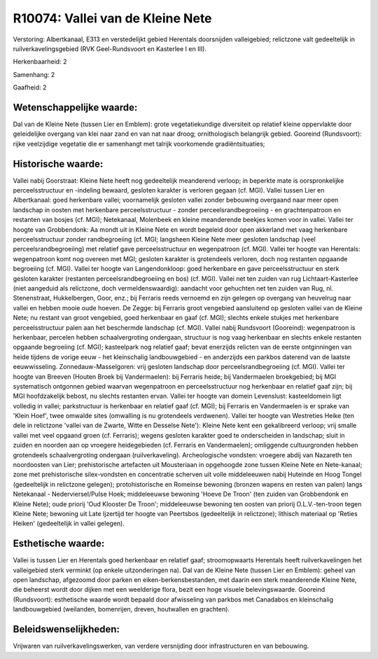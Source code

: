 R10074: Vallei van de Kleine Nete
=================================

Verstoring:
Albertkanaal, E313 en verstedelijkt gebied Herentals doorsnijden
valleigebied; relictzone valt gedeeltelijk in ruilverkavelingsgebied
(RVK Geel-Rundsvoort en Kasterlee I en III).

Herkenbaarheid: 2

Samenhang: 2

Gaafheid: 2


Wetenschappelijke waarde:
~~~~~~~~~~~~~~~~~~~~~~~~~

Dal van de Kleine Nete (tussen Lier en Emblem): grote
vegetatiekundige diversiteit op relatief kleine oppervlakte door
geleidelijke overgang van klei naar zand en van nat naar droog;
ornithologisch belangrijk gebied. Gooreind (Rundsvoort): rijke
veelzijdige vegetatie die er samenhangt met talrijk voorkomende
gradiëntsituaties;


Historische waarde:
~~~~~~~~~~~~~~~~~~~

Vallei nabij Goorstraat: Kleine Nete heeft nog gedeeltelijk
meanderend verloop; in beperkte mate is oorspronkelijke
perceelsstructuur en -indeling bewaard, gesloten karakter is verloren
gegaan (cf. MGI). Vallei tussen Lier en Albertkanaal: goed herkenbare
vallei; voornamelijk gesloten vallei zonder bebouwing overgaand naar
meer open landschap in oosten met herkenbare perceelsstructuur - zonder
perceelsrandbegroeiing - en grachtenpatroon en restanten van bosjes (cf.
MGI); Netekanaal, Molenbeek en kleine meanderende beekjes komen voor in
vallei. Vallei ter hoogte van Grobbendonk: Aa mondt uit in Kleine Nete
en wordt begeleid door open akkerland met vaag herkenbare
perceelsstructuur zonder randbegroeiing (cf. MGI; langsheen Kleine Nete
meer gesloten landschap (veel perceelsrandbegroeiing) met relatief gave
perceelsstructuur en wegenpatroon (cf. MGI). Vallei ter hoogte van
Herentals: wegenpatroon komt nog overeen met MGI; gesloten karakter is
grotendeels verloren, doch nog restanten opgaande begroeiing (cf. MGI).
Vallei ter hoogte van Langendonkloop: goed herkenbare en gave
perceelsstructuur en sterk gesloten karakter (restanten
perceelsrandbegroeiing en bos) (cf. MGI). Vallei net ten zuiden van rug
Lichtaart-Kasterlee (niet aangeduid als relictzone, doch
vermeldenswaardig): aandacht voor gehuchten net ten zuiden van Rug, nl.
Stenenstraat, Hukkelbergen, Goor, enz.; bij Ferraris reeds vernoemd en
zijn gelegen op overgang van heuvelrug naar vallei en hebben mooie oude
hoeven. De Zegge: bij Ferraris groot vengebied aansluitend op gesloten
vallei van de Kleine Nete; nu restant van groot vengebied, goed
herkenbaar en gaaf (cf. MGI); slechts enkele stukjes met herkenbare
perceelsstructuur palen aan het beschermde landschap (cf. MGI). Vallei
nabij Rundsvoort (Gooreind): wegenpatroon is herkenbaar, percelen hebben
schaalvergroting ondergaan, structuur is nog vaag herkenbaar en slechts
enkele restanten opgaande begroeiing (cf. MGI); kasteelpark nog relatief
gaaf; bevat enerzijds relicten van de eerste ontginningen van heide
tijdens de vorige eeuw - het kleinschalig landbouwgebied - en anderzijds
een parkbos daterend van de laatste eeuwwisseling.
Zonnedauw-Masselgoren: vrij gesloten landschap door
perceelsrandbegroeiing (cf. MGI). Vallei ter hoogte van Breeven (Houten
Broek bij Vandermaelen): bij Ferraris heide; bij Vandermaelen
broekgebied; bij MGI systematisch ontgonnen gebied waarvan wegenpatroon
en perceelsstructuur nog herkenbaar en relatief gaaf zijn; bij MGI
hoofdzakelijk bebost, nu slechts restanten ervan. Vallei ter hoogte van
domein Levenslust: kasteeldomein ligt volledig in vallei; parkstructuur
is herkenbaar en relatief gaaf (cf. MGI); bij Ferraris en Vandermaelen
is er sprake van 'Klein Hoef', twee omwalde sites (omwalling is nu
grotendeels verdwenen). Vallei ter hoogte van Westreties Heike (ten dele
in relictzone 'vallei van de Zwarte, Witte en Desselse Nete'): Kleine
Nete kent een gekalibreerd verloop; vrij smalle vallei met veel opgaand
groen (cf. Ferraris); wegens gesloten karakter goed te onderscheiden in
landschap; sluit in zuiden en noorden aan op vroegere heidegebieden (cf.
Ferraris en Vandermaelen); omliggende cultuurgronden hebben grotendeels
schaalvergroting ondergaan (ruilverkaveling). Archeologische vondsten:
vroegere abdij van Nazareth ten noordoosten van Lier; prehistorische
artefacten uit Mousteriaan in opgehoogde zone tussen Kleine Nete en
Nete-kanaal; zone met prehistorische silex-vondsten en concentratie
scherven uit volle middeleeuwen nabij Huteinde en Hoog Tongel
(gedeeltelijk in relictzone gelegen); protohistorische en Romeinse
bewoning (bronzen wapens en resten van palen) langs Netekanaal -
Nederviersel/Pulse Hoek; middeleeuwse bewoning 'Hoeve De Troon' (ten
zuiden van Grobbendonk en Kleine Nete); oude priorij 'Oud Klooster De
Troon'; middeleeuwse bewoning ten oosten van priorij O.L.V.-ten-troon
tegen Kleine Nete; bewoning uit Late Ijzertijd ter hoogte van Peertsbos
(gedeeltelijk in relictzone); lithisch materiaal op 'Reties Heiken'
(gedeeltelijk in vallei gelegen).


Esthetische waarde:
~~~~~~~~~~~~~~~~~~~

Vallei is tussen Lier en Herentals goed herkenbaar en relatief gaaf;
stroomopwaarts Herentals heeft ruilverkavelingen het valleigebied sterk
verminkt (op enkele uitzonderingen na). Dal van de Kleine Nete (tussen
Lier en Emblem): geheel van open landschap, afgezoomd door parken en
eiken-berkensbestanden, met daarin een sterk meanderende Kleine Nete,
die beheerst wordt door dijken met een weelderige flora, bezit een hoge
visuele belevingswaarde. Gooreind (Rundsvoort): esthetische waarde wordt
bepaald door afwisseling van parkbos met Canadabos en kleinschalig
landbouwgebied (weilanden, bomenrijen, dreven, houtwallen en grachten).




Beleidswenselijkheden:
~~~~~~~~~~~~~~~~~~~~~

Vrijwaren van ruilverkavelingswerken, van verdere versnijding door
infrastructuren en van bebouwing.
